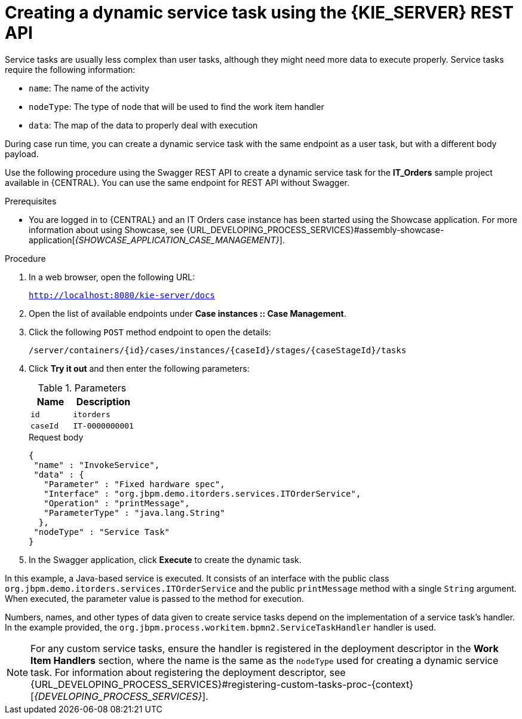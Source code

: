 [id='case-management-dynamic-service-task-API-proc']
= Creating a dynamic service task using the {KIE_SERVER} REST API

Service tasks are usually less complex than user tasks, although they might need more data to execute properly. Service tasks require the following information:

* `name`: The name of the activity
* `nodeType`: The type of node that will be used to find the work item handler
* `data`: The map of the data to properly deal with execution

During case run time, you can create a dynamic service task with the same endpoint as a user task, but with a different body payload.

Use the following procedure using the Swagger REST API to create a dynamic service task for the *IT_Orders* sample project available in {CENTRAL}. You can use the same endpoint for REST API without Swagger.

.Prerequisites
* You are logged in to {CENTRAL} and an IT Orders case instance has been started using the Showcase application. For more information about using Showcase, see {URL_DEVELOPING_PROCESS_SERVICES}#assembly-showcase-application[_{SHOWCASE_APPLICATION_CASE_MANAGEMENT}_].

.Procedure

. In a web browser, open the following URL:
+
`http://localhost:8080/kie-server/docs`
. Open the list of available endpoints under *Case instances :: Case Management*.
. Click the following `POST` method endpoint to open the details:
+
`/server/containers/{id}/cases/instances/{caseId}/stages/{caseStageId}/tasks`
+
. Click *Try it out* and then enter the following parameters:
+
.Parameters
[cols="40%,60%",options="header"]
|===
|Name| Description
|`id` | `itorders`
|`caseId` | `IT-0000000001`
|===
+
.Request body
+
[source]
----
{
 "name" : "InvokeService",
 "data" : {
   "Parameter" : "Fixed hardware spec",
   "Interface" : "org.jbpm.demo.itorders.services.ITOrderService",
   "Operation" : "printMessage",
   "ParameterType" : "java.lang.String"
  },
 "nodeType" : "Service Task"
}
----
. In the Swagger application, click *Execute* to create the dynamic task.


In this example, a Java-based service is executed. It consists of an interface with the public class `org.jbpm.demo.itorders.services.ITOrderService` and the public `printMessage` method with a single `String` argument. When executed, the parameter value is passed to the method for execution.

Numbers, names, and other types of data given to create service tasks depend on the implementation of a service task's handler. In the example provided, the `org.jbpm.process.workitem.bpmn2.ServiceTaskHandler` handler is used.

NOTE: For any custom service tasks, ensure the handler is registered in the deployment descriptor in the *Work Item Handlers* section, where the name is the same as the `nodeType` used for creating a dynamic service task. For information about registering the deployment descriptor, see {URL_DEVELOPING_PROCESS_SERVICES}#registering-custom-tasks-proc-{context}[_{DEVELOPING_PROCESS_SERVICES}_].
